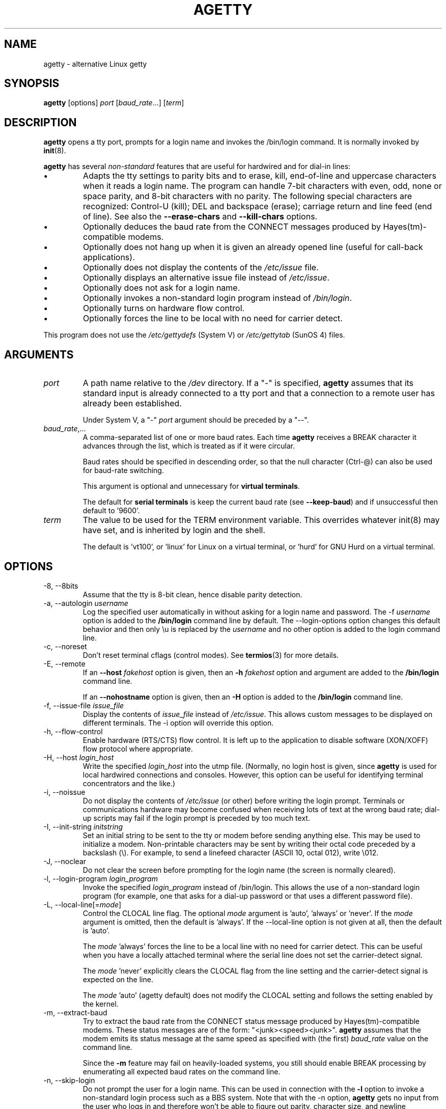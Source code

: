 .TH AGETTY 8 "February 2016" "util-linux" "System Administration"
.SH NAME
agetty \- alternative Linux getty

.SH SYNOPSIS
.B agetty
[options]
.IR port " [" baud_rate "...] [" term ]

.SH DESCRIPTION
.ad
.fi
\fBagetty\fP opens a tty port, prompts for a login name and invokes
the /bin/login command.  It is normally invoked by \fBinit\fP(8).

\fBagetty\fP has several \fInon-standard\fP features that are useful
for hardwired and for dial-in lines:
.IP \(bu
Adapts the tty settings to parity bits and to erase, kill,
end-of-line and uppercase characters when it reads a login name.
The program can handle 7-bit characters with even, odd, none or space
parity, and 8-bit characters with no parity.  The following special
characters are recognized: Control-U (kill); DEL and
backspace (erase); carriage return and line feed (end of line).
See also the \fB\-\-erase\-chars\fP and \fB\-\-kill\-chars\fP options.
.IP \(bu
Optionally deduces the baud rate from the CONNECT messages produced by
Hayes(tm)-compatible modems.
.IP \(bu
Optionally does not hang up when it is given an already opened line
(useful for call-back applications).
.IP \(bu
Optionally does not display the contents of the \fI/etc/issue\fP file.
.IP \(bu
Optionally displays an alternative issue file instead of \fI/etc/issue\fP.
.IP \(bu
Optionally does not ask for a login name.
.IP \(bu
Optionally invokes a non-standard login program instead of
\fI/bin/login\fP.
.IP \(bu
Optionally turns on hardware flow control.
.IP \(bu
Optionally forces the line to be local with no need for carrier detect.
.PP
This program does not use the \fI/etc/gettydefs\fP (System V) or
\fI/etc/gettytab\fP (SunOS 4) files.
.SH ARGUMENTS
.na
.nf
.fi
.ad
.TP
.I port
A path name relative to the \fI/dev\fP directory.  If a "\-" is
specified, \fBagetty\fP assumes that its standard input is
already connected to a tty port and that a connection to a
remote user has already been established.
.sp
Under System V, a "\-" \fIport\fP argument should be preceded
by a "\-\-".
.TP
.IR baud_rate ,...
A comma-separated list of one or more baud rates.  Each time
\fBagetty\fP receives a BREAK character it advances through
the list, which is treated as if it were circular.
.sp
Baud rates should be specified in descending order, so that the
null character (Ctrl\-@) can also be used for baud-rate switching.
.sp
This argument is optional and unnecessary for \fBvirtual terminals\fP.
.sp
The default for \fBserial terminals\fP is keep the current baud rate
(see \fB\-\-keep\-baud\fP) and if unsuccessful then default to '9600'.
.TP
.I term
The value to be used for the TERM environment variable.  This overrides
whatever init(8) may have set, and is inherited by login and the shell.
.sp
The default is 'vt100', or 'linux' for Linux on a virtual terminal,
or 'hurd' for GNU Hurd on a virtual terminal.
.SH OPTIONS
.na
.nf
.fi
.ad
.TP
\-8, \-\-8bits
Assume that the tty is 8-bit clean, hence disable parity detection.
.TP
\-a, \-\-autologin \fIusername\fP
Log the specified user automatically in without asking for a login name and
password.  The \-f \fIusername\fP option is added to the \fB/bin/login\fP
command line by default.  The \-\-login\-options option changes this default
behavior and then only \\u is replaced by the \fIusername\fP and no other
option is added to the login command line.
.TP
\-c, \-\-noreset
Don't reset terminal cflags (control modes).  See \fBtermios\fP(3) for more
details.
.TP
\-E, \-\-remote
If an \fB\-\-host\fP \fIfakehost\fP option is given, then an \fB\-h\fP
\fIfakehost\fP option and argument are added to the \fB/bin/login\fP
command line.
.IP
If an \fB\-\-nohostname\fR option is given, then an \fB\-H\fP option
is added to the \fB/bin/login\fP command line.
.TP
\-f, \-\-issue\-file \fIissue_file\fP
Display the contents of \fIissue_file\fP instead of \fI/etc/issue\fP.
This allows custom messages to be displayed on different terminals.
The \-i option will override this option.
.TP
\-h, \-\-flow\-control
Enable hardware (RTS/CTS) flow control.  It is left up to the
application to disable software (XON/XOFF) flow protocol where
appropriate.
.TP
\-H, \-\-host \fIlogin_host\fP
Write the specified \fIlogin_host\fP into the utmp file.  (Normally,
no login host is given, since \fBagetty\fP is used for local hardwired
connections and consoles.  However, this option can be useful for
identifying terminal concentrators and the like.)
.TP
\-i, \-\-noissue
Do not display the contents of \fI/etc/issue\fP (or other) before writing the
login prompt.  Terminals or communications hardware may become confused
when receiving lots of text at the wrong baud rate; dial-up scripts
may fail if the login prompt is preceded by too much text.
.TP
\-I, \-\-init\-string \fIinitstring\fP
Set an initial string to be sent to the tty or modem before sending
anything else.  This may be used to initialize a modem.  Non-printable
characters may be sent by writing their octal code preceded by a
backslash (\\).  For example, to send a linefeed character (ASCII 10,
octal 012), write \\012.
.TP
\-J, \-\-noclear
Do not clear the screen before prompting for the login name
(the screen is normally cleared).
.TP
\-l, \-\-login\-program \fIlogin_program\fP
Invoke the specified \fIlogin_program\fP instead of /bin/login.
This allows the use of a non-standard login program (for example,
one that asks for a dial-up password or that uses a different
password file).
.TP
\-L, \-\-local\-line[=\fImode\fP]
Control the CLOCAL line flag.  The optional \fImode\fP argument is 'auto', 'always' or 'never'.
If the \fImode\fP argument is omitted, then the default is 'always'.  If the
\-\-local\-line option is not given at all, then the default is 'auto'.

The \fImode\fP 'always' forces the line to be a local line with no need for carrier detect.
This can be useful when you have a locally attached terminal where the serial line
does not set the carrier-detect signal.

The \fImode\fP 'never' explicitly clears the CLOCAL flag from the line setting and
the carrier-detect signal is expected on the line.

The \fImode\fP 'auto' (agetty default) does not modify the CLOCAL setting
and follows the setting enabled by the kernel.
.TP
\-m, \-\-extract\-baud
Try to extract the baud rate from the CONNECT status message
produced by Hayes(tm)\-compatible modems.  These status
messages are of the form: "<junk><speed><junk>".
\fBagetty\fP assumes that the modem emits its status message at
the same speed as specified with (the first) \fIbaud_rate\fP value
on the command line.
.sp
Since the \fB\-m\fP feature may fail on heavily-loaded systems,
you still should enable BREAK processing by enumerating all
expected baud rates on the command line.
.TP
\-n, \-\-skip\-login
Do not prompt the user for a login name.  This can be used in
connection with the \fB\-l\fP option to invoke a non-standard login process such
as a BBS system.  Note that with the \-n option, \fBagetty\fR gets no input from
the user who logs in and therefore won't be able to figure out parity,
character size, and newline processing of the connection.  It defaults to
space parity, 7 bit characters, and ASCII CR (13) end-of-line character.
Beware that the program that \fBagetty\fR starts (usually /bin/login)
is run as root.
.TP
\-N, \-\-nonewline
Do not print a newline before writing out /etc/issue.
.TP
\-o, \-\-login\-options "\fIlogin_options\fP"
Options  that  are passed to the login program.  \\u is replaced
by the login name.  The default \fB/bin/login\fP command line
is "/bin/login -- <username>".

Please read the SECURITY NOTICE below if you want to use this.
.TP
\-p, \-\-login\-pause
Wait for any key before dropping to the login prompt.  Can be combined
with \fB\-\-autologin\fP to save memory by lazily spawning shells.
.TP
\-r, \-\-chroot \fIdirectory\fP
Change root to the specified directory.
.TP
\-R, \-\-hangup
Call vhangup() to do a virtual hangup of the specified terminal.
.TP
\-s, \-\-keep\-baud
Try to keep the existing baud rate.  The baud rates from
the command line are used when agetty receives a BREAK character.
.TP
\-t, \-\-timeout \fItimeout\fP
Terminate if no user name could be read within \fItimeout\fP
seconds.  This option should probably not be used with hardwired
lines.
.TP
\-U, \-\-detect\-case
Turn on support for detecting an uppercase-only terminal.  This setting
will detect a login name containing only capitals as indicating an
uppercase-only terminal and turn on some upper-to-lower case conversions.
Note that this has no support for any Unicode characters.
.TP
\-w, \-\-wait\-cr
Wait for the user or the modem to send a carriage-return or a
linefeed character before sending the \fI/etc/issue\fP (or other) file
and the login prompt.  Very useful in connection with the \-I option.
.TP
\-\-nohints
Do not print hints about Num, Caps and Scroll Locks.
.TP
\-\-nohostname
By default the hostname will be printed.  With this option enabled,
no hostname at all will be shown.
.TP
\-\-long\-hostname
By default the hostname is only printed until the first dot.  With
this option enabled, the fully qualified hostname by gethostname()
or (if not found) by getaddrinfo() is shown.
.TP
\-\-erase\-chars \fIstring\fP
This option specifies additional characters that should be interpreted as a
backspace ("ignore the previous character") when the user types the login name.
The default additional \'erase\' has been \'#\', but since util-linux 2.23
no additional erase characters are enabled by default.
.TP
\-\-kill\-chars \fIstring\fP
This option specifies additional characters that should be interpreted as a
kill ("ignore all previous characters") when the user types the login name.
The default additional \'kill\' has been \'@\', but since util-linux 2.23
no additional kill characters are enabled by default.
.TP
\-\-chdir \fIdirectory\fP
Change directory before the login.
.TP
\-\-delay \fInumber\fP
Sleep seconds before open tty.
.TP
\-\-nice \fInumber\fP
Run login with this priority.
.TP
\-\-reload
Ask all running agetty instances to reload and update their displayed prompts,
if the user has not yet commenced logging in.  After doing so the command will
exit.  This feature might be unsupported on systems without Linux
.BR inotify (7).
.TP
\-\-version
Display version information and exit.
.TP
\-\-help
Display help text and exit.
.PP
.SH EXAMPLES
This section shows examples for the process field of an entry in the
\fI/etc/inittab\fP file.  You'll have to prepend appropriate values
for the other fields.  See \fIinittab(5)\fP for more details.

For a hardwired line or a console tty:

.RS
/sbin/agetty 9600 ttyS1
.RE

For a directly connected terminal without proper carrier-detect wiring
(try this if your terminal just sleeps instead of giving you a password:
prompt):

.RS
/sbin/agetty \-L 9600 ttyS1 vt100
.RE

For an old-style dial-in line with a 9600/2400/1200 baud modem:

.RS
/sbin/agetty \-mt60 ttyS1 9600,2400,1200
.RE

For a Hayes modem with a fixed 115200 bps interface to the machine
(the example init string turns off modem echo and result codes, makes
modem/computer DCD track modem/modem DCD, makes a DTR drop cause a
disconnection, and turns on auto-answer after 1 ring):

.RS
/sbin/agetty \-w \-I 'ATE0Q1&D2&C1S0=1\\015' 115200 ttyS1
.RE

.SH SECURITY NOTICE
If you use the \fB\-\-login\-program\fP and \fB\-\-login\-options\fP options,
be aware that a malicious user may try to enter lognames with embedded options,
which then get passed to the used login program.  Agetty does check
for a leading "\-" and makes sure the logname gets passed as one parameter
(so embedded spaces will not create yet another parameter), but depending
on how the login binary parses the command line that might not be sufficient.
Check that the used login program cannot be abused this way.
.PP
Some  programs use "\-\-" to indicate that the rest of the commandline should
not be interpreted as options.  Use this feature if available by passing "\-\-"
before the username gets passed by \\u.

.SH ISSUE ESCAPES
The issue-file (\fI/etc/issue\fP, or the file set with the \fB\-f\fP option)
may contain certain escape codes to display the system name, date, time
etcetera.  All escape codes consist of a backslash (\\) immediately
followed by one of the characters listed below.

.TP
4 or 4{\fIinterface\fR}
Insert the IPv4 address of the specified network interface (for example: \\4{eth0}).
If the \fIinterface\fR argument is not specified, then select the first fully
configured (UP, non-LOCALBACK, RUNNING) interface.  If not any configured
interface is found, fall back to the IP address of the machine's hostname.
.TP
6 or 6{\fIinterface\fR}
The same as \\4 but for IPv6.
.TP
b
Insert the baudrate of the current line.
.TP
d
Insert the current date.
.TP
e or e{\fIname\fR}
Translate the human-readable \fIname\fP to an escape sequence and insert it
(for example: \\e{red}Alert text.\\e{reset}).  If the \fIname\fR argument is
not specified, then insert \\033.  The currently supported names are: black,
blink, blue, bold, brown, cyan,
darkgray, gray, green, halfbright, lightblue, lightcyan, lightgray, lightgreen,
lightmagenta, lightred, magenta, red, reset, reverse, and yellow.  All unknown
names are silently ignored.
.TP
s
Insert the system name (the name of the operating system).  Same as `uname \-s'.
See also the \\S escape code.
.TP
S or S{VARIABLE}
Insert the VARIABLE data from \fI/etc/os-release\fP.  If this file does not exist
then fall back to \fI/usr/lib/os-release\fP.  If the VARIABLE argument is not
specified, then use PRETTY_NAME from the file or the system name (see \\s).
This escape code allows to keep \fI/etc/issue\fP distribution and release
independent.  Note that \\S{ANSI_COLOR} is converted to the real terminal
escape sequence.
.TP
l
Insert the name of the current tty line.
.TP
m
Insert the architecture identifier of the machine.  Same as `uname \-m'.
.TP
n
Insert the nodename of the machine, also known as the hostname.  Same as `uname \-n'.
.TP
o
Insert the NIS domainname of the machine.  Same as `hostname \-d'.
.TP
O
Insert the DNS domainname of the machine.
.TP
r
Insert the release number of the OS.  Same as `uname \-r'.
.TP
t
Insert the current time.
.TP
u
Insert the number of current users logged in.
.TP
U
Insert the string "1 user" or "<n> users" where <n> is the number of current
users logged in.
.TP
v
Insert the version of the OS, e.g. the build-date etc.
.PP
An example.  On my system, the following \fI/etc/issue\fP file:
.sp
.na
.RS
.nf
This is \\n.\\o (\\s \\m \\r) \\t
.fi
.RE
.PP
displays as:
.sp
.RS
.nf
This is thingol.orcan.dk (Linux i386 1.1.9) 18:29:30
.fi
.RE

.SH FILES
.na
.TP
.I /var/run/utmp
the system status file.
.TP
.I /etc/issue
printed before the login prompt.
.TP
.I /etc/os-release /usr/lib/os-release
operating system identification data.
.TP
.I /dev/console
problem reports (if syslog(3) is not used).
.TP
.I /etc/inittab
\fIinit\fP(8) configuration file for SysV-style init daemon.
.SH BUGS
.ad
.fi
The baud-rate detection feature (the \fB\-m\fP option) requires that
\fBagetty\fP be scheduled soon enough after completion of a dial-in
call (within 30 ms with modems that talk at 2400 baud).  For robustness,
always use the \fB\-m\fP option in combination with a multiple baud
rate command-line argument, so that BREAK processing is enabled.

The text in the \fI/etc/issue\fP file (or other) and the login prompt
are always output with 7-bit characters and space parity.

The baud-rate detection feature (the \fB\-m\fP option) requires that
the modem emits its status message \fIafter\fP raising the DCD line.
.SH DIAGNOSTICS
.ad
.fi
Depending on how the program was configured, all diagnostics are
written to the console device or reported via the syslog(3) facility.
Error messages are produced if the \fIport\fP argument does not
specify a terminal device; if there is no utmp entry for the
current process (System V only); and so on.
.SH AUTHORS
.UR werner@suse.de
Werner Fink
.UE
.br
.UR kzak@redhat.com
Karel Zak
.UE
.sp
The original
.B agetty
for serial terminals was written by W.Z. Venema <wietse@wzv.win.tue.nl>
and ported to Linux by Peter Orbaek <poe@daimi.aau.dk>.

.SH AVAILABILITY
The agetty command is part of the util-linux package and is available from
https://www.kernel.org/pub/linux/utils/util\-linux/.

